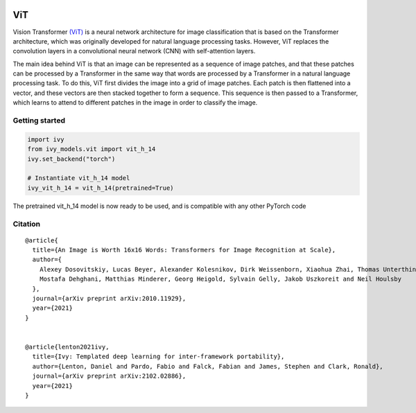 .. image:: https://github.com/unifyai/unifyai.github.io/blob/main/img/externally_linked/logo.png?raw=true#gh-light-mode-only
   :width: 100%
   :class: only-light

.. image:: https://github.com/unifyai/unifyai.github.io/blob/main/img/externally_linked/logo_dark.png?raw=true#gh-dark-mode-only
   :width: 100%
   :class: only-dark


.. raw:: html

    <br/>
    <a href="https://pypi.org/project/ivy-models">
        <img class="dark-light" style="float: left; padding-right: 4px; padding-bottom: 4px;" src="https://badge.fury.io/py/ivy-models.svg">
    </a>
    <a href="https://github.com/unifyai/models/actions?query=workflow%3Adocs">
        <img class="dark-light" style="float: left; padding-right: 4px; padding-bottom: 4px;" src="https://github.com/unifyai/models/actions/workflows/docs.yml/badge.svg">
    </a>
    <a href="https://github.com/unifyai/models/actions?query=workflow%3Anightly-tests">
        <img class="dark-light" style="float: left; padding-right: 4px; padding-bottom: 4px;" src="https://github.com/unifyai/models/actions/workflows/nightly-tests.yml/badge.svg">
    </a>
    <a href="https://discord.gg/G4aR9Q7DTN">
        <img class="dark-light" style="float: left; padding-right: 4px; padding-bottom: 4px;" src="https://img.shields.io/discord/799879767196958751?color=blue&label=%20&logo=discord&logoColor=white">
    </a>
    <br clear="all" />

ViT
===========

Vision Transformer `(ViT) <https://arxiv.org/abs/2010.11929>`_ is a neural network architecture for image classification that is based on the Transformer architecture, 
which was originally developed for natural language processing tasks. However, 
ViT replaces the convolution layers in a convolutional neural network (CNN) with self-attention layers.

The main idea behind ViT is that an image can be represented as a sequence of image patches, and that these patches can be processed by a Transformer 
in the same way that words are processed by a Transformer in a natural language processing task. 
To do this, ViT first divides the image into a grid of image patches. Each patch is then flattened into a vector, 
and these vectors are then stacked together to form a sequence. This sequence is then passed to a Transformer, 
which learns to attend to different patches in the image in order to classify the image.


Getting started
-----------------

.. code-block:: python

    import ivy
    from ivy_models.vit import vit_h_14
    ivy.set_backend("torch")

    # Instantiate vit_h_14 model
    ivy_vit_h_14 = vit_h_14(pretrained=True)

The pretrained vit_h_14 model is now ready to be used, and is compatible with any other PyTorch code

Citation
--------

::

    @article{
      title={An Image is Worth 16x16 Words: Transformers for Image Recognition at Scale},
      author={
        Alexey Dosovitskiy, Lucas Beyer, Alexander Kolesnikov, Dirk Weissenborn, Xiaohua Zhai, Thomas Unterthiner, 
        Mostafa Dehghani, Matthias Minderer, Georg Heigold, Sylvain Gelly, Jakob Uszkoreit and Neil Houlsby
      },
      journal={arXiv preprint arXiv:2010.11929},
      year={2021}
    }


    @article{lenton2021ivy,
      title={Ivy: Templated deep learning for inter-framework portability},
      author={Lenton, Daniel and Pardo, Fabio and Falck, Fabian and James, Stephen and Clark, Ronald},
      journal={arXiv preprint arXiv:2102.02886},
      year={2021}
    }
